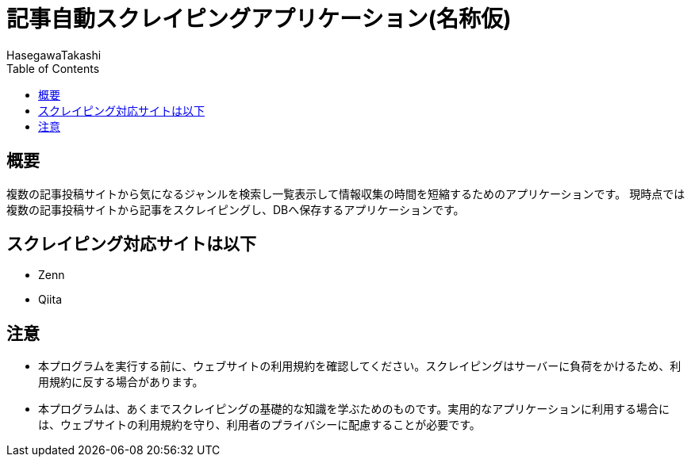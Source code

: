 :source-hightlighter: coderay
:toc:
:author: HasegawaTakashi
:lang: ja
:doctype: book

= 記事自動スクレイピングアプリケーション(名称仮)

== 概要

複数の記事投稿サイトから気になるジャンルを検索し一覧表示して情報収集の時間を短縮するためのアプリケーションです。
現時点では複数の記事投稿サイトから記事をスクレイピングし、DBへ保存するアプリケーションです。

== スクレイピング対応サイトは以下

- Zenn
- Qiita

== 注意

- 本プログラムを実行する前に、ウェブサイトの利用規約を確認してください。スクレイピングはサーバーに負荷をかけるため、利用規約に反する場合があります。
- 本プログラムは、あくまでスクレイピングの基礎的な知識を学ぶためのものです。実用的なアプリケーションに利用する場合には、ウェブサイトの利用規約を守り、利用者のプライバシーに配慮することが必要です。